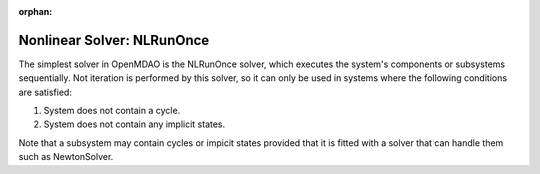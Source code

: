 :orphan:

.. _nlrunonce:

Nonlinear Solver: NLRunOnce
===========================

The simplest solver in OpenMDAO is the NLRunOnce solver, which executes the
system's components or subsystems sequentially. Not iteration is performed by
this solver, so it can only be used in systems where the following conditions
are satisfied:

1. System does not contain a cycle.
2. System does not contain any implicit states.

Note that a subsystem may contain cycles or impicit states provided that it is
fitted with a solver that can handle them such as NewtonSolver.




